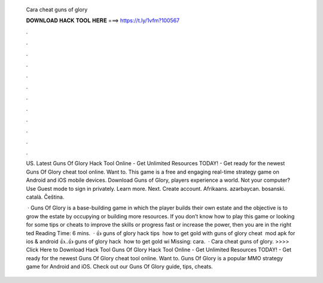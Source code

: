  Cara cheat guns of glory
  
  
  
  𝐃𝐎𝐖𝐍𝐋𝐎𝐀𝐃 𝐇𝐀𝐂𝐊 𝐓𝐎𝐎𝐋 𝐇𝐄𝐑𝐄 ===> https://t.ly/1vfm?100567
  
  
  
  .
  
  
  
  .
  
  
  
  .
  
  
  
  .
  
  
  
  .
  
  
  
  .
  
  
  
  .
  
  
  
  .
  
  
  
  .
  
  
  
  .
  
  
  
  .
  
  
  
  .
  
  US. Latest Guns Of Glory Hack Tool Online - Get Unlimited Resources TODAY! - Get ready for the newest Guns Of Glory cheat tool online. Want to. This game is a free and engaging real-time strategy game on Android and iOS mobile devices. Download Guns of Glory, players experience a world. Not your computer? Use Guest mode to sign in privately. Learn more. Next. Create account. ‪Afrikaans‬. ‪azərbaycan‬. ‪bosanski‬. ‪català‬. ‪Čeština‬.
  
   · Guns Of Glory is a base-building game in which the player builds their own estate and the objective is to grow the estate by occupying or building more resources. If you don’t know how to play this game or looking for some tips or cheats to improve the skills or progress fast or increase the power, then you are in the right ted Reading Time: 6 mins.  · 👍 guns of glory hack tips ️ how to get gold with guns of glory cheat ️ mod apk for ios & android 👍..👍 guns of glory hack ️ how to get gold wi Missing: cara.  · Cara cheat guns of glory. >>>> Click Here to Download Hack Tool Guns Of Glory Hack Tool Online - Get Unlimited Resources TODAY! - Get ready for the newest Guns Of Glory cheat tool online. Want to. Guns Of Glory is a popular MMO strategy game for Android and iOS. Check out our Guns Of Glory guide, tips, cheats.
